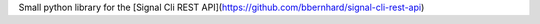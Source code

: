 Small python library for the [Signal Cli REST API](https://github.com/bbernhard/signal-cli-rest-api)



